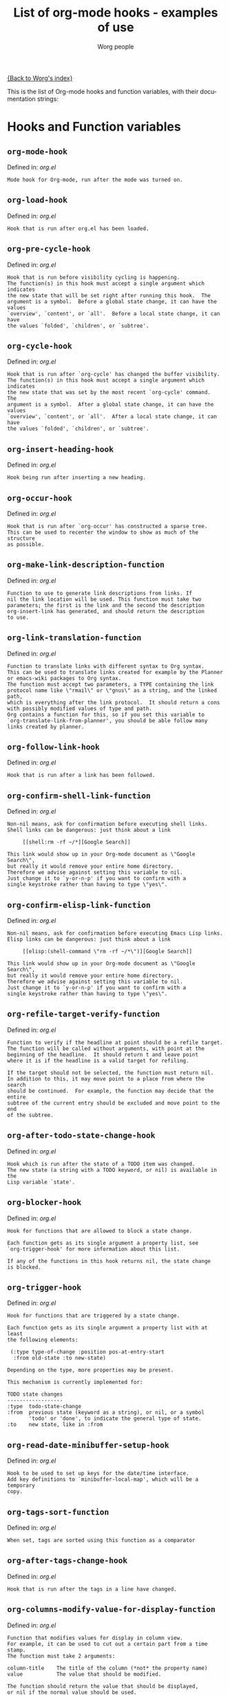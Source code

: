 #+OPTIONS:    H:3 num:nil toc:t \n:nil @:t ::t |:t ^:t -:t f:t *:t TeX:t LaTeX:t skip:nil d:(HIDE) tags:not-in-toc
#+STARTUP:    align fold nodlcheck hidestars oddeven lognotestate
#+SEQ_TODO:   TODO(t) INPROGRESS(i) WAITING(w@) | DONE(d) CANCELED(c@)
#+TITLE:      List of org-mode hooks - examples of use
#+AUTHOR:     Worg people
#+EMAIL:      bzg AT altern DOT org
#+LANGUAGE:   en
#+PRIORITIES: A C B
#+CATEGORY:   worg

# This file is the default header for new Org files in Worg.  Feel free
# to tailor it to your needs.

[[file:index.org][{Back to Worg's index}]]

This is the list of Org-mode hooks and function variables, with their
documentation strings:

* Hooks and Function variables

** =org-mode-hook=
Defined in: /org.el/
#+begin_example
    Mode hook for Org-mode, run after the mode was turned on.
#+end_example
** =org-load-hook=
Defined in: /org.el/
#+begin_example
    Hook that is run after org.el has been loaded.
#+end_example
** =org-pre-cycle-hook=
Defined in: /org.el/
#+begin_example
    Hook that is run before visibility cycling is happening.
    The function(s) in this hook must accept a single argument which indicates
    the new state that will be set right after running this hook.  The
    argument is a symbol.  Before a global state change, it can have the values
    `overview', `content', or `all'.  Before a local state change, it can have
    the values `folded', `children', or `subtree'.
#+end_example
** =org-cycle-hook=
Defined in: /org.el/
#+begin_example
    Hook that is run after `org-cycle' has changed the buffer visibility.
    The function(s) in this hook must accept a single argument which indicates
    the new state that was set by the most recent `org-cycle' command.  The
    argument is a symbol.  After a global state change, it can have the values
    `overview', `content', or `all'.  After a local state change, it can have
    the values `folded', `children', or `subtree'.
#+end_example
** =org-insert-heading-hook=
Defined in: /org.el/
#+begin_example
    Hook being run after inserting a new heading.
#+end_example
** =org-occur-hook=
Defined in: /org.el/
#+begin_example
    Hook that is run after `org-occur' has constructed a sparse tree.
    This can be used to recenter the window to show as much of the structure
    as possible.
#+end_example
** =org-make-link-description-function=
Defined in: /org.el/
#+begin_example
    Function to use to generate link descriptions from links. If
    nil the link location will be used. This function must take two
    parameters; the first is the link and the second the description
    org-insert-link has generated, and should return the description
    to use.
#+end_example
** =org-link-translation-function=
Defined in: /org.el/
#+begin_example
    Function to translate links with different syntax to Org syntax.
    This can be used to translate links created for example by the Planner
    or emacs-wiki packages to Org syntax.
    The function must accept two parameters, a TYPE containing the link
    protocol name like \"rmail\" or \"gnus\" as a string, and the linked path,
    which is everything after the link protocol.  It should return a cons
    with possibly modified values of type and path.
    Org contains a function for this, so if you set this variable to
    `org-translate-link-from-planner', you should be able follow many
    links created by planner.
#+end_example
** =org-follow-link-hook=
Defined in: /org.el/
#+begin_example
    Hook that is run after a link has been followed.
#+end_example
** =org-confirm-shell-link-function=
Defined in: /org.el/
#+begin_example
    Non-nil means, ask for confirmation before executing shell links.
    Shell links can be dangerous: just think about a link
    
         [[shell:rm -rf ~/*][Google Search]]
    
    This link would show up in your Org-mode document as \"Google Search\",
    but really it would remove your entire home directory.
    Therefore we advise against setting this variable to nil.
    Just change it to `y-or-n-p' if you want to confirm with a
    single keystroke rather than having to type \"yes\".
#+end_example
** =org-confirm-elisp-link-function=
Defined in: /org.el/
#+begin_example
    Non-nil means, ask for confirmation before executing Emacs Lisp links.
    Elisp links can be dangerous: just think about a link
    
         [[elisp:(shell-command \"rm -rf ~/*\")][Google Search]]
    
    This link would show up in your Org-mode document as \"Google Search\",
    but really it would remove your entire home directory.
    Therefore we advise against setting this variable to nil.
    Just change it to `y-or-n-p' if you want to confirm with a
    single keystroke rather than having to type \"yes\".
#+end_example
** =org-refile-target-verify-function=
Defined in: /org.el/
#+begin_example
    Function to verify if the headline at point should be a refile target.
    The function will be called without arguments, with point at the
    beginning of the headline.  It should return t and leave point
    where it is if the headline is a valid target for refiling.
    
    If the target should not be selected, the function must return nil.
    In addition to this, it may move point to a place from where the search
    should be continued.  For example, the function may decide that the entire
    subtree of the current entry should be excluded and move point to the end
    of the subtree.
#+end_example
** =org-after-todo-state-change-hook=
Defined in: /org.el/
#+begin_example
    Hook which is run after the state of a TODO item was changed.
    The new state (a string with a TODO keyword, or nil) is available in the
    Lisp variable `state'.
#+end_example
** =org-blocker-hook=
Defined in: /org.el/
#+begin_example
    Hook for functions that are allowed to block a state change.
    
    Each function gets as its single argument a property list, see
    `org-trigger-hook' for more information about this list.
    
    If any of the functions in this hook returns nil, the state change
    is blocked.
#+end_example
** =org-trigger-hook=
Defined in: /org.el/
#+begin_example
    Hook for functions that are triggered by a state change.
    
    Each function gets as its single argument a property list with at least
    the following elements:
    
     (:type type-of-change :position pos-at-entry-start
      :from old-state :to new-state)
    
    Depending on the type, more properties may be present.
    
    This mechanism is currently implemented for:
    
    TODO state changes
    ------------------
    :type  todo-state-change
    :from  previous state (keyword as a string), or nil, or a symbol
           'todo' or 'done', to indicate the general type of state.
    :to    new state, like in :from
#+end_example
** =org-read-date-minibuffer-setup-hook=
Defined in: /org.el/
#+begin_example
    Hook to be used to set up keys for the date/time interface.
    Add key definitions to `minibuffer-local-map', which will be a temporary
    copy.
#+end_example
** =org-tags-sort-function=
Defined in: /org.el/
#+begin_example
    When set, tags are sorted using this function as a comparator
#+end_example
** =org-after-tags-change-hook=
Defined in: /org.el/
#+begin_example
    Hook that is run after the tags in a line have changed.
#+end_example
** =org-columns-modify-value-for-display-function=
Defined in: /org.el/
#+begin_example
    Function that modifies values for display in column view.
    For example, it can be used to cut out a certain part from a time stamp.
    The function must take 2 arguments:
    
    column-title    The title of the column (*not* the property name)
    value           The value that should be modified.
    
    The function should return the value that should be displayed,
    or nil if the normal value should be used.
#+end_example
** =org-finish-function=
Defined in: /org.el/
#+begin_example
    Function to be called when `C-c C-c' is used.
    This is for getting out of special buffers like remember.
#+end_example
** =org-font-lock-hook=
Defined in: /org.el/
#+begin_example
    Functions to be called for special font lock stuff.
#+end_example
** =org-after-demote-entry-hook=
Defined in: /org.el/
#+begin_example
    Hook run after an entry has been demoted.
    The cursor will be at the beginning of the entry.
    When a subtree is being demoted, the hook will be called for each node.
#+end_example
** =org-after-promote-entry-hook=
Defined in: /org.el/
#+begin_example
    Hook run after an entry has been promoted.
    The cursor will be at the beginning of the entry.
    When a subtree is being promoted, the hook will be called for each node.
#+end_example
** =org-after-sorting-entries-or-items-hook=
Defined in: /org.el/
#+begin_example
    Hook that is run after a bunch of entries or items have been sorted.
    When children are sorted, the cursor is in the parent line when this
    hook gets called.  When a region or a plain list is sorted, the cursor
    will be in the first entry of the sorted region/list.
#+end_example
** =org-store-link-functions=
Defined in: /org.el/
#+begin_example
    List of functions that are called to create and store a link.
    Each function will be called in turn until one returns a non-nil
    value.  Each function should check if it is responsible for creating
    this link (for example by looking at the major mode).
    If not, it must exit and return nil.
    If yes, it should return a non-nil value after a calling
    `org-store-link-props' with a list of properties and values.
    Special properties are:
    
    :type         The link prefix. like \"http\".  This must be given.
    :link         The link, like \"http://www.astro.uva.nl/~dominik\".
                  This is obligatory as well.
    :description  Optional default description for the second pair
                  of brackets in an Org-mode link.  The user can still change
                  this when inserting this link into an Org-mode buffer.
    
    In addition to these, any additional properties can be specified
    and then used in remember templates.
#+end_example
** =org-create-file-search-functions=
Defined in: /org.el/
#+begin_example
    List of functions to construct the right search string for a file link.
    These functions are called in turn with point at the location to
    which the link should point.
    
    A function in the hook should first test if it would like to
    handle this file type, for example by checking the major-mode or
    the file extension.  If it decides not to handle this file, it
    should just return nil to give other functions a chance.  If it
    does handle the file, it must return the search string to be used
    when following the link.  The search string will be part of the
    file link, given after a double colon, and `org-open-at-point'
    will automatically search for it.  If special measures must be
    taken to make the search successful, another function should be
    added to the companion hook `org-execute-file-search-functions',
    which see.
    
    A function in this hook may also use `setq' to set the variable
    `description' to provide a suggestion for the descriptive text to
    be used for this link when it gets inserted into an Org-mode
    buffer with \\[org-insert-link].
#+end_example
** =org-execute-file-search-functions=
Defined in: /org.el/
#+begin_example
    List of functions to execute a file search triggered by a link.
    
    Functions added to this hook must accept a single argument, the
    search string that was part of the file link, the part after the
    double colon.  The function must first check if it would like to
    handle this search, for example by checking the major-mode or the
    file extension.  If it decides not to handle this search, it
    should just return nil to give other functions a chance.  If it
    does handle the search, it must return a non-nil value to keep
    other functions from trying.
    
    Each function can access the current prefix argument through the
    variable `current-prefix-argument'.  Note that a single prefix is
    used to force opening a link in Emacs, so it may be good to only
    use a numeric or double prefix to guide the search function.
    
    In case this is needed, a function in this hook can also restore
    the window configuration before `org-open-at-point' was called using:
    
        (set-window-configuration org-window-config-before-follow-link)
#+end_example
** =org-after-refile-insert-hook=
Defined in: /org.el/
#+begin_example
    Hook run after `org-refile' has inserted its stuff at the new location.
    Note that this is still *before* the stuff will be removed from
    the *old* location.
#+end_example
** =org-todo-setup-filter-hook=
Defined in: /org.el/
#+begin_example
    Hook for functions that pre-filter todo specs.
    
    Each function takes a todo spec and returns either `nil' or the spec
    transformed into canonical form." )
    
    (defvar org-todo-get-default-hook nil
      "Hook for functions that get a default item for todo.
    
    Each function takes arguments (NEW-MARK OLD-MARK) and returns either
    `nil' or a string to be used for the todo mark." )
    
    (defvar org-agenda-headline-snapshot-before-repeat)
    
    (defun org-todo (&optional arg)
      "Change the TODO state of an item.
    The state of an item is given by a keyword at the start of the heading,
    like
         *** TODO Write paper
         *** DONE Call mom
    
    The different keywords are specified in the variable `org-todo-keywords'.
    By default the available states are \"TODO\" and \"DONE\".
    So for this example: when the item starts with TODO, it is changed to DONE.
    When it starts with DONE, the DONE is removed.  And when neither TODO nor
    DONE are present, add TODO at the beginning of the heading.
    
    With C-u prefix arg, use completion to determine the new state.
    With numeric prefix arg, switch to that state.
    With a double C-u prefix, switch to the next set of TODO keywords (nextset).
    With a tripple C-u prefix, circumvent any state blocking.
    
    For calling through lisp, arg is also interpreted in the following way:
    'none             -> empty state
    \"\"(empty string)  -> switch to empty state
    'done             -> switch to DONE
    'nextset          -> switch to the next set of keywords
    'previousset      -> switch to the previous set of keywords
    \"WAITING\"         -> switch to the specified keyword, but only if it
                         really is a member of `org-todo-keywords'.
#+end_example
** =org-after-todo-statistics-hook=
Defined in: /org.el/
#+begin_example
    Hook that is called after a TODO statistics cookie has been updated.
    Each function is called with two arguments: the number of not-done entries
    and the number of done entries.
    
    For example, the following function, when added to this hook, will switch
    an entry to DONE when all children are done, and back to TODO when new
    entries are set to a TODO status.  Note that this hook is only called
    when there is a statistics cookie in the headline!
    
     (defun org-summary-todo (n-done n-not-done)
       \"Switch entry to DONE when all subentries are done, to TODO otherwise.\"
       (let (org-log-done org-log-states)   ; turn off logging
         (org-todo (if (= n-not-done 0) \"DONE\" \"TODO\"))))
#+end_example
** =org-todo-statistics-hook=
Defined in: /org.el/
#+begin_example
    Hook that is run whenever Org thinks TODO statistics should be updated.
    This hook runs even if there is no statisics cookie present, in which case
    `org-after-todo-statistics-hook' would not run.
#+end_example
** =org-ctrl-c-ctrl-c-hook=
Defined in: /org.el/
#+begin_example
    Hook for functions attaching themselves to  `C-c C-c'.
    This can be used to add additional functionality to the C-c C-c key which
    executes context-dependent commands.
    Each function will be called with no arguments.  The function must check
    if the context is appropriate for it to act.  If yes, it should do its
    thing and then return a non-nil value.  If the context is wrong,
    just do nothing and return nil.
#+end_example
** =org-tab-first-hook=
Defined in: /org.el/
#+begin_example
    Hook for functions to attach themselves to TAB.
    See `org-ctrl-c-ctrl-c-hook' for more information.
    This hook runs as the first action when TAB is pressed, even before
    `org-cycle' messes around with the `outline-regexp' to cater for
    inline tasks and plain list item folding.
    If any function in this hook returns t, not other actions like table
    field motion visibility cycling will be done.
#+end_example
** =org-tab-after-check-for-table-hook=
Defined in: /org.el/
#+begin_example
    Hook for functions to attach themselves to TAB.
    See `org-ctrl-c-ctrl-c-hook' for more information.
    This hook runs after it has been established that the cursor is not in a
    table, but before checking if the cursor is in a headline or if global cycling
    should be done.
    If any function in this hook returns t, not other actions like visibility
    cycling will be done.
#+end_example
** =org-tab-after-check-for-cycling-hook=
Defined in: /org.el/
#+begin_example
    Hook for functions to attach themselves to TAB.
    See `org-ctrl-c-ctrl-c-hook' for more information.
    This hook runs after it has been established that not table field motion and
    not visibility should be done because of current context.  This is probably
    the place where a package like yasnippets can hook in.
#+end_example
** =org-tab-before-tab-emulation-hook=
Defined in: /org.el/
#+begin_example
    Hook for functions to attach themselves to TAB.
    See `org-ctrl-c-ctrl-c-hook' for more information.
    This hook runs after every other options for TAB have been exhausted, but
    before indentation and \t insertion takes place.
#+end_example
** =org-metaleft-hook=
Defined in: /org.el/
#+begin_example
    Hook for functions attaching themselves to `M-left'.
    See `org-ctrl-c-ctrl-c-hook' for more information.
#+end_example
** =org-metaright-hook=
Defined in: /org.el/
#+begin_example
    Hook for functions attaching themselves to `M-right'.
    See `org-ctrl-c-ctrl-c-hook' for more information.
#+end_example
** =org-metaup-hook=
Defined in: /org.el/
#+begin_example
    Hook for functions attaching themselves to `M-up'.
    See `org-ctrl-c-ctrl-c-hook' for more information.
#+end_example
** =org-metadown-hook=
Defined in: /org.el/
#+begin_example
    Hook for functions attaching themselves to `M-down'.
    See `org-ctrl-c-ctrl-c-hook' for more information.
#+end_example
** =org-shiftmetaleft-hook=
Defined in: /org.el/
#+begin_example
    Hook for functions attaching themselves to `M-S-left'.
    See `org-ctrl-c-ctrl-c-hook' for more information.
#+end_example
** =org-shiftmetaright-hook=
Defined in: /org.el/
#+begin_example
    Hook for functions attaching themselves to `M-S-right'.
    See `org-ctrl-c-ctrl-c-hook' for more information.
#+end_example
** =org-shiftmetaup-hook=
Defined in: /org.el/
#+begin_example
    Hook for functions attaching themselves to `M-S-up'.
    See `org-ctrl-c-ctrl-c-hook' for more information.
#+end_example
** =org-shiftmetadown-hook=
Defined in: /org.el/
#+begin_example
    Hook for functions attaching themselves to `M-S-down'.
    See `org-ctrl-c-ctrl-c-hook' for more information.
#+end_example
** =org-metareturn-hook=
Defined in: /org.el/
#+begin_example
    Hook for functions attaching themselves to `M-RET'.
    See `org-ctrl-c-ctrl-c-hook' for more information.
#+end_example
** =org-agenda-before-write-hook=
Defined in: /org-agenda.el/
#+begin_example
    Hook run in temporary buffer before writing it to an export file.
    A useful function is `org-agenda-add-entry-text'.
#+end_example
** =org-finalize-agenda-hook=
Defined in: /org-agenda.el/
#+begin_example
    Hook run just before displaying an agenda buffer.
#+end_example
** =org-agenda-entry-text-cleanup-hook=
Defined in: /org-agenda.el/
#+begin_example
    Hook that is run after basic cleanup of entry text to be shown in agenda.
    This cleanup is done in a temporary buffer, so the function may inspect and
    change the entire buffer.
    Some default stuff like drawers and scheduling/deadline dates will already
    have been removed when this is called, as will any matches for regular
    expressions listed in `org-agenda-entry-text-exclude-regexps'.
#+end_example
** =org-agenda-auto-exclude-function=
Defined in: /org-agenda.el/
#+begin_example
    A function called with a tag to decide if it is filtered on '/ RET'.
    The sole argument to the function, which is called once for each
    possible tag, is a string giving the name of the tag.  The
    function should return either nil if the tag should be included
    as normal, or \"-<TAG>\" to exclude the tag.
#+end_example
** =org-agenda-mode-hook=
Defined in: /org-agenda.el/
#+begin_example
    Hook for org-agenda-mode, run after the mode is turned on.
#+end_example
** =org-agenda-skip-function=
Defined in: /org-agenda.el/
#+begin_example
    Function to be called at each match during agenda construction.
    If this function returns nil, the current match should not be skipped.
    Otherwise, the function must return a position from where the search
    should be continued.
    This may also be a Lisp form, it will be evaluated.
    Never set this variable using `setq' or so, because then it will apply
    to all future agenda commands.  Instead, bind it with `let' to scope
    it dynamically into the agenda-constructing command.  A good way to set
    it is through options in org-agenda-custom-commands.
#+end_example
** =org-agenda-cleanup-fancy-diary-hook=
Defined in: /org-agenda.el/
#+begin_example
    Hook run when the fancy diary buffer is cleaned up.
#+end_example
** =org-agenda-after-show-hook=
Defined in: /org-agenda.el/
#+begin_example
    Normal hook run after an item has been shown from the agenda.
    Point is in the buffer where the item originated.
#+end_example
** =org-export-ascii-final-hook=
Defined in: /org-ascii.el/
#+begin_example
    Hook run at the end of ASCII export, in the new buffer.
#+end_example
** =org-clock-heading-function=
Defined in: /org-clock.el/
#+begin_example
    When non-nil, should be a function to create `org-clock-heading'.
    This is the string shown in the mode line when a clock is running.
    The function is called with point at the beginning of the headline.
#+end_example
** =org-clock-in-prepare-hook=
Defined in: /org-clock.el/
#+begin_example
    Hook run when preparing the clock.
    This hook is run before anything happens to the task that
    you want to clock in.  For example, you can use this hook
    to add an effort property.
#+end_example
** =org-clock-in-hook=
Defined in: /org-clock.el/
#+begin_example
    Hook run when starting the clock.
#+end_example
** =org-clock-out-hook=
Defined in: /org-clock.el/
#+begin_example
    Hook run when stopping the current clock.
#+end_example
** =org-clock-cancel-hook=
Defined in: /org-clock.el/
#+begin_example
    Hook run when cancelling the current clock.
#+end_example
** =org-clock-goto-hook=
Defined in: /org-clock.el/
#+begin_example
    Hook run when selecting the currently clocked-in entry.
#+end_example
** =org-export-docbook-final-hook=
Defined in: /org-docbook.el/
#+begin_example
    Hook run at the end of DocBook export, in the new buffer.
#+end_example
** =org-export-preprocess-hook=
Defined in: /org-exp.el/
#+begin_example
    Hook for preprocessing an export buffer.
    Pretty much the first thing when exporting is running this hook.
#+end_example
** =org-export-preprocess-after-include-files-hook=
Defined in: /org-exp.el/
#+begin_example
    Hook for preprocessing an export buffer.
    This is run after the contents of included files have been inserted.
#+end_example
** =org-export-preprocess-after-tree-selection-hook=
Defined in: /org-exp.el/
#+begin_example
    Hook for preprocessing an export buffer.
    This is run after selection of trees to be exported has happened.
    This selection includes tags-based selection, as well as removal
    of commented and archived trees.
#+end_example
** =org-export-preprocess-after-blockquote-hook=
Defined in: /org-exp.el/
#+begin_example
    Hook for preprocessing an export buffer.
    This is run after blockquote/quote/verse/center have been marked
    with cookies.
#+end_example
** =org-export-preprocess-before-backend-specifics-hook=
Defined in: /org-exp.el/
#+begin_example
    Hook run before backend-specific functions are called during preprocessing.
#+end_example
** =org-export-preprocess-final-hook=
Defined in: /org-exp.el/
#+begin_example
    Hook for preprocessing an export buffer.
    This is run as the last thing in the preprocessing buffer, just before
    returning the buffer string to the backend.
#+end_example
** =org-feed-after-adding-hook=
Defined in: /org-feed.el/
#+begin_example
    Hook that is run after new items have been added to a file.
    Depending on `org-feed-save-after-adding', the buffer will already
    have been saved.
#+end_example
** =org-export-html-after-blockquotes-hook=
Defined in: /org-html.el/
#+begin_example
    Hook run during HTML export, after blockquote, verse, center are done.
#+end_example
** =org-export-html-final-hook=
Defined in: /org-html.el/
#+begin_example
    Hook run during HTML export, after blockquote, verse, center are done.
#+end_example
** =org-icalendar-verify-function=
Defined in: /org-icalendar.el/
#+begin_example
    Function to verify entries for iCalendar export.
    This can be set to a function that will be called at each entry that
    is considered for export to iCalendar.  When the function returns nil,
    the entry will be skipped.  When it returns a non-nil value, the entry
    will be considered for export.
    This is used internally when an agenda buffer is exported to an ics file,
    to make sure that only entries currently listed in the agenda will end
    up in the ics file.  But for normal iCalendar export, you can use this
    for whatevery you need.
#+end_example
** =org-before-save-iCalendar-file-hook=
Defined in: /org-icalendar.el/
#+begin_example
    Hook run before  an iCalendar file has been saved.
    This can be used to modify the result of the export.
#+end_example
** =org-after-save-iCalendar-file-hook=
Defined in: /org-icalendar.el/
#+begin_example
    Hook run after an iCalendar file has been saved.
    The iCalendar buffer is still current when this hook is run.
    A good way to use this is to tell a desktop calendar application to re-read
    the iCalendar file.
#+end_example
** =org-export-latex-after-blockquotes-hook=
Defined in: /org-latex.el/
#+begin_example
    Hook run during LaTeX export, after blockquote, verse, center are done.
#+end_example
** =org-export-latex-final-hook=
Defined in: /org-latex.el/
#+begin_example
    Hook run in the finalized LaTeX buffer.
#+end_example
** =org-checkbox-statistics-hook=
Defined in: /org-list.el/
#+begin_example
    Hook that is run whenever Org thinks checkbox statistics should be updated.
    This hook runs even if `org-provide-checkbox-statistics' is nil, to it can
    be used to implement alternative ways of collecting statistics information.
#+end_example
** =org-mobile-pre-push-hook=
Defined in: /org-mobile.el/
#+begin_example
    Hook run before running `org-mobile-push'.
    This could be used to clean up `org-mobile-directory', for example to
    remove files that used to be included in the agenda but no longer are.
    The presence of such files would not really be a problem, but after time
    they may accumulate.
#+end_example
** =org-mobile-post-push-hook=
Defined in: /org-mobile.el/
#+begin_example
    Hook run after running `org-mobile-push'.
    If Emacs does not have direct write access to the WebDAV directory used
    by the mobile device, this hook should be used to copy all files from the
    local staging directory `org-mobile-directory' to the WebDAV directory,
    for example using `rsync' or `scp'.
#+end_example
** =org-mobile-pre-pull-hook=
Defined in: /org-mobile.el/
#+begin_example
    Hook run before executing `org-mobile-pull'.
    If Emacs does not have direct write access to the WebDAV directory used
    by the mobile device, this hook should be used to copy the capture file
    `mobileorg.org' from the WebDAV location to the local staging
    directory `org-mobile-directory'.
#+end_example
** =org-mobile-post-pull-hook=
Defined in: /org-mobile.el/
#+begin_example
    Hook run after running `org-mobile-pull'.
    If Emacs does not have direct write access to the WebDAV directory used
    by the mobile device, this hook should be used to copy the emptied
    capture file `mobileorg.org' back to the WebDAV directory, for example
    using `rsync' or `scp'.
#+end_example
** =org-mobile-before-process-capture-hook=
Defined in: /org-mobile.el/
#+begin_example
    Hook that is run after content was moved to `org-mobile-inbox-for-pull'.
    The inbox file is in the current buffer, and the buffer is arrowed to the
    new captured data.
#+end_example
** =org-mouse-context-menu-function=
Defined in: /org-mouse.el/
#+begin_example
    Function to create the context menu.
    The value of this variable is the function invoked by
    `org-mouse-context-menu' as the context menu.
#+end_example
** =org-publish-before-export-hook=
Defined in: /org-publish.el/
#+begin_example
    Hook run before export on the Org file.
    The hook may modify the file in arbitrary ways before publishing happens.
    The orgiginal version of the buffer will be restored after publishing.
#+end_example
** =org-publish-after-export-hook=
Defined in: /org-publish.el/
#+begin_example
    Hook run after export on the exported buffer.
    Any changes made by this hook will be saved.
#+end_example
** =org-remember-before-finalize-hook=
Defined in: /org-remember.el/
#+begin_example
    Hook that is run right before a remember process is finalized.
    The remember buffer is still current when this hook runs.
#+end_example
** =org-remember-mode-hook=
Defined in: /org-remember.el/
#+begin_example
    Hook for the minor `org-remember-mode'.
#+end_example
** =org-src-mode-hook=
Defined in: /org-src.el/
#+begin_example
    Hook  run after Org switched a source code snippet to its Emacs mode.
    This hook will run
    
    - when editing a source code snippet with \"C-c '\".
    - When formatting a source code snippet for export with htmlize.
    
    You may want to use this hook for example to turn off `outline-minor-mode'
    or similar things which you want to have when editing a source code file,
    but which mess up the display of a snippet in Org exported files.
#+end_example
** =org-export-xoxo-final-hook=
Defined in: /org-xoxo.el/
#+begin_example
    Hook run after XOXO export, in the new buffer.
#+end_example


* Examples for using hooks

Feel free to give example of how do you use these hooks.  Ideas for
other hooks are also welcome.

** org-follow-link-hook							:bzg:

If  you want to display dormant article when following Gnus articles:

#+BEGIN_SRC emacs-lisp
(add-hook 'org-follow-link-hook 
	  (lambda () (if (eq major-mode 'gnus-summary-mode)
			 (gnus-summary-insert-dormant-articles))))
#+END_SRC

** org-agenda-after-show-hook

To get a compact view during follow mode in the agenda, you could try
this:

#+begin_src emacs-lisp
  (defun my-compact-follow ()
    "Make the view compact, then show the necessary minimum."
    (ignore-errors
      (save-excursion
        (while (org-up-heading-safe))
        (hide-subtree)))
    (let ((org-show-siblings nil)
          (org-show-hierarchy-above t))
      (org-reveal))
    (save-excursion
      (org-back-to-heading t)
      (show-children)))
  
  (add-hook 'org-agenda-after-show-hook 'my-compact-follow)
#+end_src

# org-add-hook?
